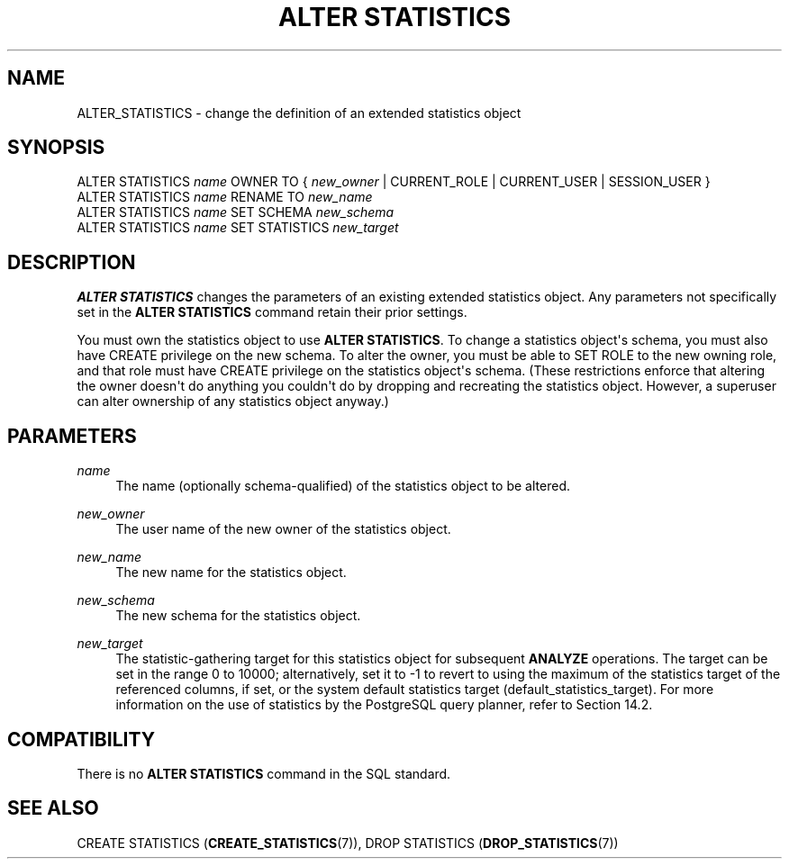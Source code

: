 '\" t
.\"     Title: ALTER STATISTICS
.\"    Author: The PostgreSQL Global Development Group
.\" Generator: DocBook XSL Stylesheets vsnapshot <http://docbook.sf.net/>
.\"      Date: 2025
.\"    Manual: PostgreSQL 16.8 Documentation
.\"    Source: PostgreSQL 16.8
.\"  Language: English
.\"
.TH "ALTER STATISTICS" "7" "2025" "PostgreSQL 16.8" "PostgreSQL 16.8 Documentation"
.\" -----------------------------------------------------------------
.\" * Define some portability stuff
.\" -----------------------------------------------------------------
.\" ~~~~~~~~~~~~~~~~~~~~~~~~~~~~~~~~~~~~~~~~~~~~~~~~~~~~~~~~~~~~~~~~~
.\" http://bugs.debian.org/507673
.\" http://lists.gnu.org/archive/html/groff/2009-02/msg00013.html
.\" ~~~~~~~~~~~~~~~~~~~~~~~~~~~~~~~~~~~~~~~~~~~~~~~~~~~~~~~~~~~~~~~~~
.ie \n(.g .ds Aq \(aq
.el       .ds Aq '
.\" -----------------------------------------------------------------
.\" * set default formatting
.\" -----------------------------------------------------------------
.\" disable hyphenation
.nh
.\" disable justification (adjust text to left margin only)
.ad l
.\" -----------------------------------------------------------------
.\" * MAIN CONTENT STARTS HERE *
.\" -----------------------------------------------------------------
.SH "NAME"
ALTER_STATISTICS \- change the definition of an extended statistics object
.SH "SYNOPSIS"
.sp
.nf
ALTER STATISTICS \fIname\fR OWNER TO { \fInew_owner\fR | CURRENT_ROLE | CURRENT_USER | SESSION_USER }
ALTER STATISTICS \fIname\fR RENAME TO \fInew_name\fR
ALTER STATISTICS \fIname\fR SET SCHEMA \fInew_schema\fR
ALTER STATISTICS \fIname\fR SET STATISTICS \fInew_target\fR
.fi
.SH "DESCRIPTION"
.PP
\fBALTER STATISTICS\fR
changes the parameters of an existing extended statistics object\&. Any parameters not specifically set in the
\fBALTER STATISTICS\fR
command retain their prior settings\&.
.PP
You must own the statistics object to use
\fBALTER STATISTICS\fR\&. To change a statistics object\*(Aqs schema, you must also have
CREATE
privilege on the new schema\&. To alter the owner, you must be able to
SET ROLE
to the new owning role, and that role must have
CREATE
privilege on the statistics object\*(Aqs schema\&. (These restrictions enforce that altering the owner doesn\*(Aqt do anything you couldn\*(Aqt do by dropping and recreating the statistics object\&. However, a superuser can alter ownership of any statistics object anyway\&.)
.SH "PARAMETERS"
.PP
.PP
\fIname\fR
.RS 4
The name (optionally schema\-qualified) of the statistics object to be altered\&.
.RE
.PP
\fInew_owner\fR
.RS 4
The user name of the new owner of the statistics object\&.
.RE
.PP
\fInew_name\fR
.RS 4
The new name for the statistics object\&.
.RE
.PP
\fInew_schema\fR
.RS 4
The new schema for the statistics object\&.
.RE
.PP
\fInew_target\fR
.RS 4
The statistic\-gathering target for this statistics object for subsequent
\fBANALYZE\fR
operations\&. The target can be set in the range 0 to 10000; alternatively, set it to \-1 to revert to using the maximum of the statistics target of the referenced columns, if set, or the system default statistics target (default_statistics_target)\&. For more information on the use of statistics by the
PostgreSQL
query planner, refer to
Section\ \&14.2\&.
.RE
.SH "COMPATIBILITY"
.PP
There is no
\fBALTER STATISTICS\fR
command in the SQL standard\&.
.SH "SEE ALSO"
CREATE STATISTICS (\fBCREATE_STATISTICS\fR(7)), DROP STATISTICS (\fBDROP_STATISTICS\fR(7))
